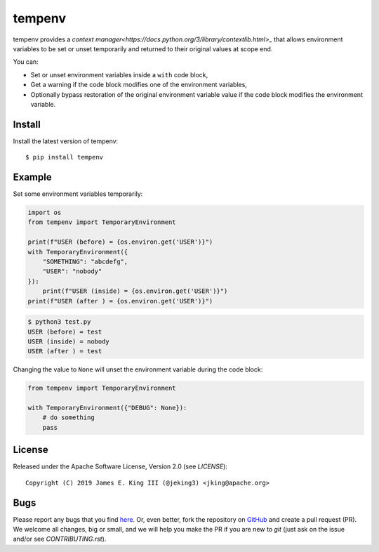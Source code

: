 tempenv
=======

.. image:: https://travis-ci.org/jeking3/tempenv.svg?branch=master
   :target: https://travis-ci.org/jeking3/tempenv

.. image:: https://codecov.io/gh/jeking3/tempenv/branch/master/graph/badge.svg
   :target: https://codecov.io/gh/jeking3/tempenv

tempenv provides a
`context manager<https://docs.python.org/3/library/contextlib.html>_`
that allows environment variables to be set or unset temporarily
and returned to their original values at scope end.

You can:

- Set or unset environment variables inside a ``with`` code block,
- Get a warning if the code block modifies one of the environment
  variables,
- Optionally bypass restoration of the original environment variable
  value if the code block modifies the environment variable.

Install
-------

Install the latest version of tempenv::

    $ pip install tempenv

Example
-------

Set some environment variables temporarily:

.. code:: python

    import os
    from tempenv import TemporaryEnvironment

    print(f"USER (before) = {os.environ.get('USER')}")
    with TemporaryEnvironment({
        "SOMETHING": "abcdefg",
        "USER": "nobody"
    }):
        print(f"USER (inside) = {os.environ.get('USER')}")
    print(f"USER (after ) = {os.environ.get('USER')}")

.. code:: bash

    $ python3 test.py
    USER (before) = test
    USER (inside) = nobody
    USER (after ) = test

Changing the value to ``None`` will unset the environment
variable during the code block:

.. code:: python

    from tempenv import TemporaryEnvironment

    with TemporaryEnvironment({"DEBUG": None}):
        # do something
        pass

License
-------

Released under the Apache Software License, Version 2.0 (see `LICENSE`)::

   Copyright (C) 2019 James E. King III (@jeking3) <jking@apache.org>

Bugs
----

Please report any bugs that you find `here <https://github.com/jeking3/tempenv/issues>`_.
Or, even better, fork the repository on `GitHub <https://github.com/jeking3/tempenv>`_
and create a pull request (PR). We welcome all changes, big or small, and we
will help you make the PR if you are new to `git` (just ask on the issue and/or
see `CONTRIBUTING.rst`).
